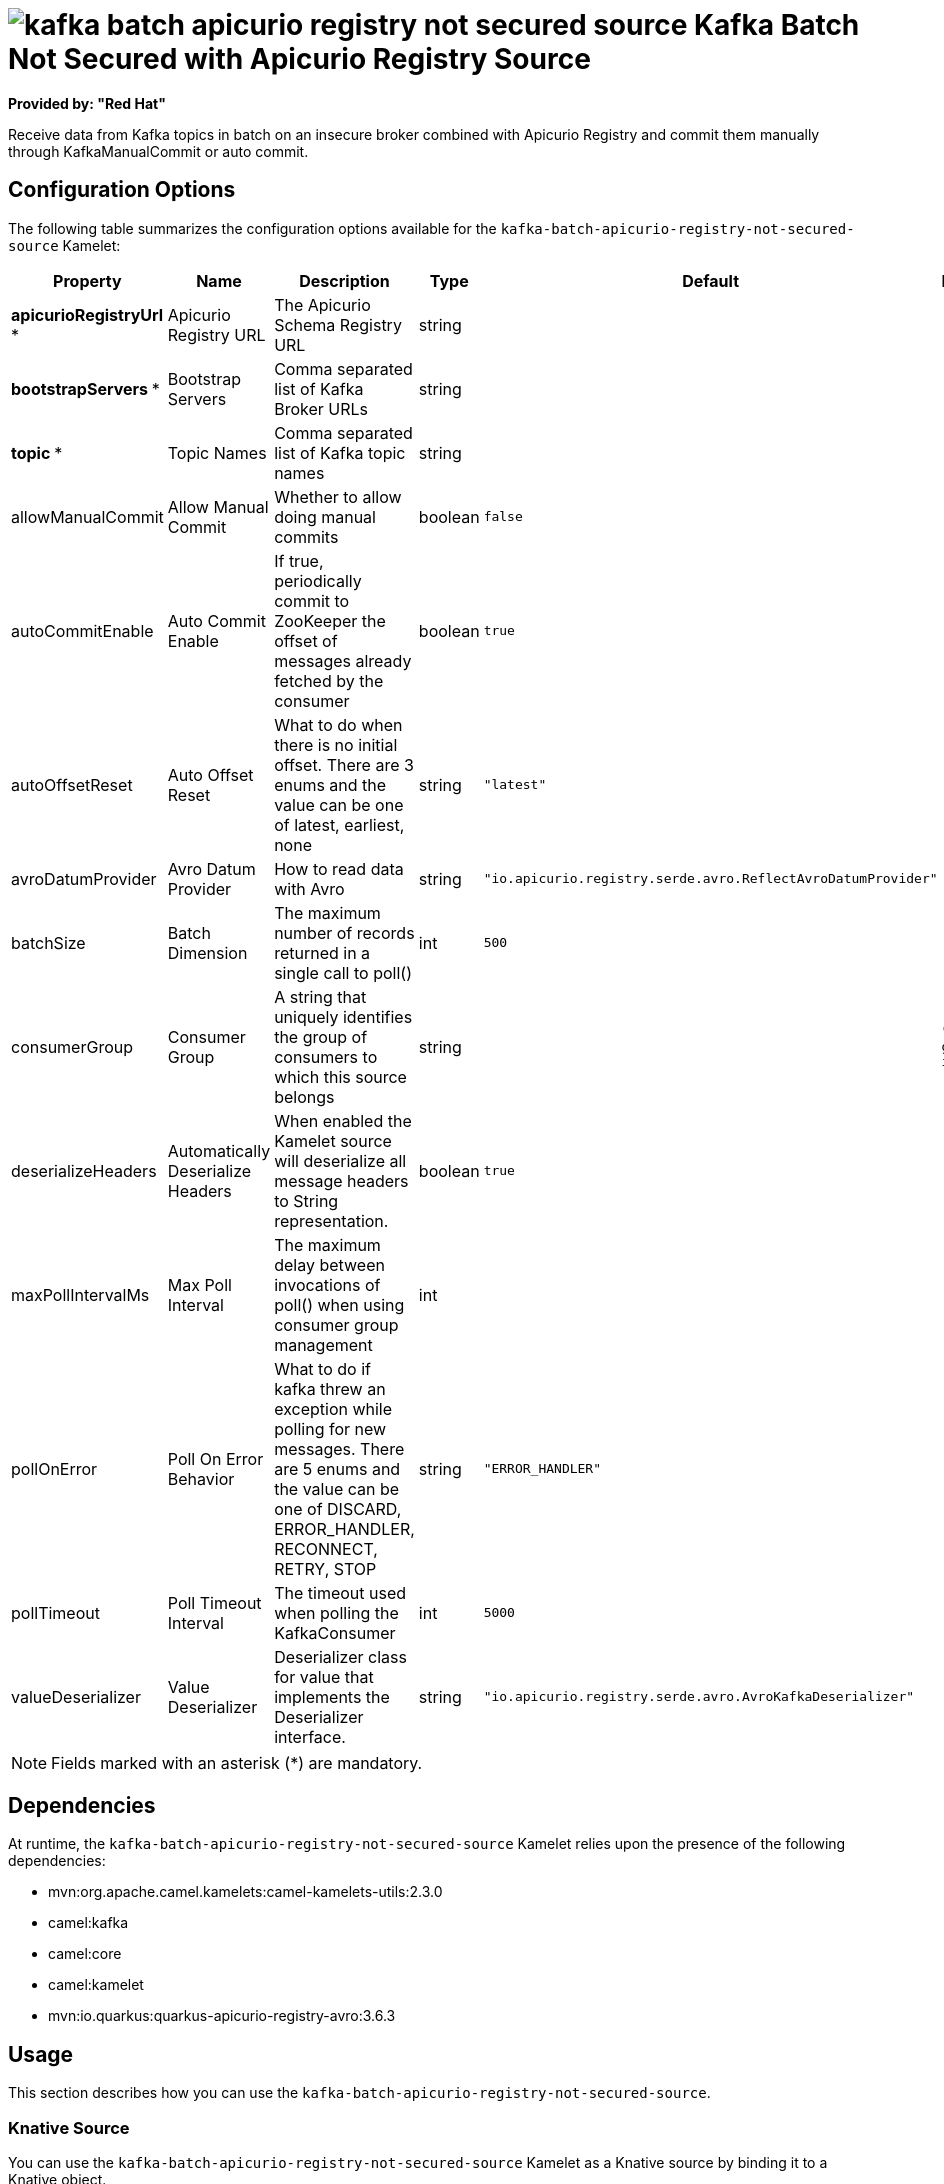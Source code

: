 // THIS FILE IS AUTOMATICALLY GENERATED: DO NOT EDIT

= image:kamelets/kafka-batch-apicurio-registry-not-secured-source.svg[] Kafka Batch Not Secured with Apicurio Registry Source

*Provided by: "Red Hat"*

Receive data from Kafka topics in batch on an insecure broker combined with Apicurio Registry and commit them manually through KafkaManualCommit or auto commit.

== Configuration Options

The following table summarizes the configuration options available for the `kafka-batch-apicurio-registry-not-secured-source` Kamelet:
[width="100%",cols="2,^2,3,^2,^2,^3",options="header"]
|===
| Property| Name| Description| Type| Default| Example
| *apicurioRegistryUrl {empty}* *| Apicurio Registry URL| The Apicurio Schema Registry URL| string| | 
| *bootstrapServers {empty}* *| Bootstrap Servers| Comma separated list of Kafka Broker URLs| string| | 
| *topic {empty}* *| Topic Names| Comma separated list of Kafka topic names| string| | 
| allowManualCommit| Allow Manual Commit| Whether to allow doing manual commits| boolean| `false`| 
| autoCommitEnable| Auto Commit Enable| If true, periodically commit to ZooKeeper the offset of messages already fetched by the consumer| boolean| `true`| 
| autoOffsetReset| Auto Offset Reset| What to do when there is no initial offset. There are 3 enums and the value can be one of latest, earliest, none| string| `"latest"`| 
| avroDatumProvider| Avro Datum Provider| How to read data with Avro| string| `"io.apicurio.registry.serde.avro.ReflectAvroDatumProvider"`| 
| batchSize| Batch Dimension| The maximum number of records returned in a single call to poll()| int| `500`| 
| consumerGroup| Consumer Group| A string that uniquely identifies the group of consumers to which this source belongs| string| | `"my-group-id"`
| deserializeHeaders| Automatically Deserialize Headers| When enabled the Kamelet source will deserialize all message headers to String representation.| boolean| `true`| 
| maxPollIntervalMs| Max Poll Interval| The maximum delay between invocations of poll() when using consumer group management| int| | 
| pollOnError| Poll On Error Behavior| What to do if kafka threw an exception while polling for new messages. There are 5 enums and the value can be one of DISCARD, ERROR_HANDLER, RECONNECT, RETRY, STOP| string| `"ERROR_HANDLER"`| 
| pollTimeout| Poll Timeout Interval| The timeout used when polling the KafkaConsumer| int| `5000`| 
| valueDeserializer| Value Deserializer| Deserializer class for value that implements the Deserializer interface.| string| `"io.apicurio.registry.serde.avro.AvroKafkaDeserializer"`| 
|===

NOTE: Fields marked with an asterisk ({empty}*) are mandatory.


== Dependencies

At runtime, the `kafka-batch-apicurio-registry-not-secured-source` Kamelet relies upon the presence of the following dependencies:

- mvn:org.apache.camel.kamelets:camel-kamelets-utils:2.3.0
- camel:kafka
- camel:core
- camel:kamelet
- mvn:io.quarkus:quarkus-apicurio-registry-avro:3.6.3

== Usage

This section describes how you can use the `kafka-batch-apicurio-registry-not-secured-source`.

=== Knative Source

You can use the `kafka-batch-apicurio-registry-not-secured-source` Kamelet as a Knative source by binding it to a Knative object.

.kafka-batch-apicurio-registry-not-secured-source-binding.yaml
[source,yaml]
----
apiVersion: camel.apache.org/v1
kind: Pipe
metadata:
  name: kafka-batch-apicurio-registry-not-secured-source-pipe
spec:
  source:
    ref:
      kind: Kamelet
      apiVersion: camel.apache.org/v1
      name: kafka-batch-apicurio-registry-not-secured-source
    properties:
      apicurioRegistryUrl: "The Apicurio Registry URL"
      bootstrapServers: "The Bootstrap Servers"
      topic: "The Topic Names"
  sink:
    ref:
      kind: Channel
      apiVersion: messaging.knative.dev/v1
      name: mychannel
  
----

==== *Prerequisite*

Make sure you have *"Red Hat Integration - Camel K"* installed into the OpenShift cluster you're connected to.

==== *Procedure for using the cluster CLI*

. Save the `kafka-batch-apicurio-registry-not-secured-source-binding.yaml` file to your local drive, and then edit it as needed for your configuration.

. Run the source by using the following command:
+
[source,shell]
----
oc apply -f kafka-batch-apicurio-registry-not-secured-source-binding.yaml
----

==== *Procedure for using the Kamel CLI*

Configure and run the source by using the following command:

[source,shell]
----
kamel bind kafka-batch-apicurio-registry-not-secured-source -p "source.apicurioRegistryUrl=The Apicurio Registry URL" -p "source.bootstrapServers=The Bootstrap Servers" -p "source.topic=The Topic Names" channel:mychannel
----

This command creates the Pipe in the current namespace on the cluster.

=== Kafka Source

You can use the `kafka-batch-apicurio-registry-not-secured-source` Kamelet as a Kafka source by binding it to a Kafka topic.

.kafka-batch-apicurio-registry-not-secured-source-binding.yaml
[source,yaml]
----
apiVersion: camel.apache.org/v1
kind: Pipe
metadata:
  name: kafka-batch-apicurio-registry-not-secured-source-pipe
spec:
  source:
    ref:
      kind: Kamelet
      apiVersion: camel.apache.org/v1
      name: kafka-batch-apicurio-registry-not-secured-source
    properties:
      apicurioRegistryUrl: "The Apicurio Registry URL"
      bootstrapServers: "The Bootstrap Servers"
      topic: "The Topic Names"
  sink:
    ref:
      kind: KafkaTopic
      apiVersion: kafka.strimzi.io/v1beta1
      name: my-topic
  
----

==== *Prerequisites*

Ensure that you've installed the *AMQ Streams* operator in your OpenShift cluster and created a topic named `my-topic` in the current namespace.
Make also sure you have *"Red Hat Integration - Camel K"* installed into the OpenShift cluster you're connected to.

==== *Procedure for using the cluster CLI*

. Save the `kafka-batch-apicurio-registry-not-secured-source-binding.yaml` file to your local drive, and then edit it as needed for your configuration.

. Run the source by using the following command:
+
[source,shell]
----
oc apply -f kafka-batch-apicurio-registry-not-secured-source-binding.yaml
----

==== *Procedure for using the Kamel CLI*

Configure and run the source by using the following command:

[source,shell]
----
kamel bind kafka-batch-apicurio-registry-not-secured-source -p "source.apicurioRegistryUrl=The Apicurio Registry URL" -p "source.bootstrapServers=The Bootstrap Servers" -p "source.topic=The Topic Names" kafka.strimzi.io/v1beta1:KafkaTopic:my-topic
----

This command creates the Pipe in the current namespace on the cluster.

== Kamelet source file

https://github.com/openshift-integration/kamelet-catalog/blob/main/kafka-batch-apicurio-registry-not-secured-source.kamelet.yaml

// THIS FILE IS AUTOMATICALLY GENERATED: DO NOT EDIT
